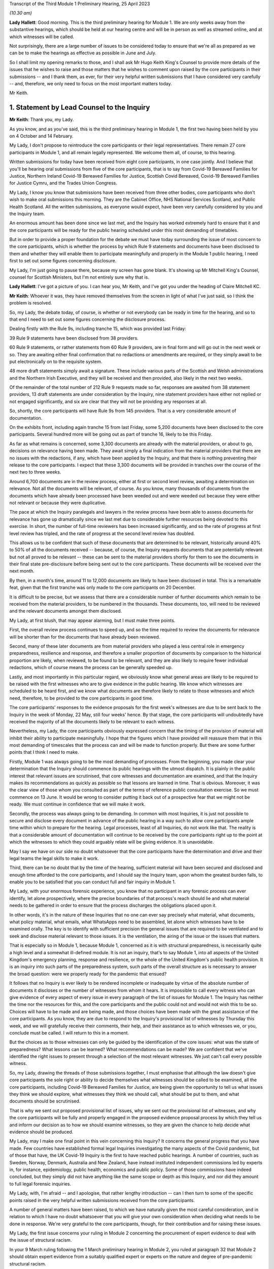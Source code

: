 Transcript of the Third Module 1 Preliminary Hearing, 25 April 2023

*(10.30 am)*

**Lady Hallett**: Good morning. This is the third preliminary hearing for Module 1. We are only weeks away from the substantive hearings, which should be held at our hearing centre and will be in person as well as streamed online, and at which witnesses will be called.

Not surprisingly, there are a large number of issues to be considered today to ensure that we're all as prepared as we can be to make the hearings as effective as possible in June and July.

So I shall limit my opening remarks to those, and I shall ask Mr Hugo Keith King's Counsel to provide more details of the issues that he wishes to raise and those matters that he wishes to comment upon raised by the core participants in their submissions -- and I thank them, as ever, for their very helpful written submissions that I have considered very carefully -- and, therefore, we only need to focus on the most important matters today.

Mr Keith.

1. Statement by Lead Counsel to the Inquiry
===========================================

**Mr Keith**: Thank you, my Lady.

As you know, and as you've said, this is the third preliminary hearing in Module 1, the first two having been held by you on 4 October and 14 February.

My Lady, I don't propose to reintroduce the core participants or their legal representatives. There remain 27 core participants in Module 1, and all remain legally represented. We welcome them all, of course, to this hearing.

Written submissions for today have been received from eight core participants, in one case jointly. And I believe that you'll be hearing oral submissions from five of the core participants, that is to say from Covid-19 Bereaved Families for Justice, Northern Ireland Covid-19 Bereaved Families for Justice, Scottish Covid Bereaved, Covid-19 Bereaved Families for Justice Cymru, and the Trades Union Congress.

My Lady, I know you know that submissions have been received from three other bodies, core participants who don't wish to make oral submissions this morning. They are the Cabinet Office, NHS National Services Scotland, and Public Health Scotland. All the written submissions, as everyone would expect, have been very carefully considered by you and the Inquiry team.

An enormous amount has been done since we last met, and the Inquiry has worked extremely hard to ensure that it and the core participants will be ready for the public hearing scheduled under this most demanding of timetables.

But in order to provide a proper foundation for the debate we must have today surrounding the issue of most concern to the core participants, which is whether the process by which Rule 9 statements and documents have been disclosed to them and whether they will enable them to participate meaningfully and properly in the Module 1 public hearing, I need first to set out some figures concerning disclosure.

My Lady, I'm just going to pause there, because my screen has gone blank. It's showing up Mr Mitchell King's Counsel, counsel for Scottish Ministers, but I'm not entirely sure why that is.

**Lady Hallett**: I've got a picture of you. I can hear you, Mr Keith, and I've got you under the heading of Claire Mitchell KC.

**Mr Keith**: Whoever it was, they have removed themselves from the screen in light of what I've just said, so I think the problem is resolved.

So, my Lady, the debate today, of course, is whether or not everybody can be ready in time for the hearing, and so to that end I need to set out some figures concerning the disclosure process.

Dealing firstly with the Rule 9s, including tranche 15, which was provided last Friday:

39 Rule 9 statements have been disclosed from 38 providers.

60 Rule 9 statements, or rather statements from 60 Rule 9 providers, are in final form and will go out in the next week or so. They are awaiting either final confirmation that no redactions or amendments are required, or they simply await to be put electronically on to the requisite system.

48 more draft statements simply await a signature. These include various parts of the Scottish and Welsh administrations and the Northern Irish Executive, and they will be received and then provided, also likely in the next two weeks.

Of the remainder of the total number of 212 Rule 9 requests made so far, responses are awaited from 38 statement providers, 13 draft statements are under consideration by the Inquiry, nine statement providers have either not replied or not engaged significantly, and six are clear that they will not be providing any responses at all.

So, shortly, the core participants will have Rule 9s from 145 providers. That is a very considerable amount of documentation.

On the exhibits front, including again tranche 15 from last Friday, some 5,200 documents have been disclosed to the core participants. Several hundred more will be going out as part of tranche 16, likely to be this Friday.

As far as what remains is concerned, some 3,300 documents are already with the material providers, or about to go, decisions on relevance having been made. They await simply a final indication from the material providers that there are no issues with the redactions, if any, which have been applied by the Inquiry, and that there is nothing preventing their release to the core participants. I expect that these 3,300 documents will be provided in tranches over the course of the next two to three weeks.

Around 6,700 documents are in the review process, either at first or second level review, awaiting a determination on relevance. Not all the documents will be relevant, of course. As you know, many thousands of documents from the documents which have already been processed have been weeded out and were weeded out because they were either not relevant or because they were duplicative.

The pace at which the Inquiry paralegals and lawyers in the review process have been able to assess documents for relevance has gone up dramatically since we last met due to considerable further resources being devoted to this exercise. In short, the number of full-time reviewers has been increased significantly, and so the rate of progress at first level review has tripled, and the rate of progress at the second level review has doubled.

This allows us to be confident that such of these documents that are determined to be relevant, historically around 40% to 50% of all the documents received -- because, of course, the Inquiry requests documents that are potentially relevant but not all proved to be relevant -- these can be sent to the material providers shortly for them to see the documents in their final state pre-disclosure before being sent out to the core participants. These documents will be received over the next month.

By then, in a month's time, around 11 to 12,000 documents are likely to have been disclosed in total. This is a remarkable feat, given that the first tranche was only made to the core participants on 20 December.

It is difficult to be precise, but we assess that there are a considerable number of further documents which remain to be received from the material providers, to be numbered in the thousands. These documents, too, will need to be reviewed and the relevant documents amongst them disclosed.

My Lady, at first blush, that may appear alarming, but I must make three points.

First, the overall review process continues to speed up, and so the time required to review the documents for relevance will be shorter than for the documents that have already been reviewed.

Second, many of these later documents are from material providers who played a less central role in emergency preparedness, resilience and response, and therefore a smaller proportion of documents by comparison to the historical proportion are likely, when reviewed, to be found to be relevant, and they are also likely to require fewer individual redactions, which of course means the process can be generally speeded up.

Lastly, and most importantly in this particular regard, we obviously know what general areas are likely to be required to be raised with the first witnesses who are to give evidence in the public hearing. We know which witnesses are scheduled to be heard first, and we know what documents are therefore likely to relate to those witnesses and which need, therefore, to be provided to the core participants in good time.

The core participants' responses to the evidence proposals for the first week's witnesses are due to be sent back to the Inquiry in the week of Monday, 22 May, still four weeks' hence. By that stage, the core participants will undoubtedly have received the majority of all the documents likely to be relevant to each witness.

Nevertheless, my Lady, the core participants obviously expressed concern that the timing of the provision of material will inhibit their ability to participate meaningfully. I hope that the figures which I have provided will reassure them that in this most demanding of timescales that the process can and will be made to function properly. But there are some further points that I think I need to make.

Firstly, Module 1 was always going to be the most demanding of processes. From the beginning, you made clear your determination that the Inquiry should commence its public hearings with the utmost dispatch. It is plainly in the public interest that relevant issues are scrutinised, that core witnesses and documentation are examined, and that the Inquiry makes its recommendations as quickly as possible so that lessons are learned in time. That is obvious. Moreover, it was the clear view of those whom you consulted as part of the terms of reference public consultation exercise. So we must commence on 13 June. It would be wrong to consider putting it back out of a prospective fear that we might not be ready. We must continue in confidence that we will make it work.

Secondly, the process was always going to be demanding. In common with most Inquiries, it is just not possible to secure and disclose every document in advance of the public hearing in a way such to allow core participants ample time within which to prepare for the hearing. Legal processes, least of all Inquiries, do not work like that. The reality is that a considerable amount of documentation will continue to be received by the core participants right up to the point at which the witnesses to which they could arguably relate will be giving evidence. It is unavoidable.

May I say we have on our side no doubt whatsoever that the core participants have the determination and drive and their legal teams the legal skills to make it work.

Third, there can be no doubt that by the time of the hearing, sufficient material will have been secured and disclosed and enough time afforded to the core participants, and I should say the Inquiry team, upon whom the greatest burden falls, to enable you to be satisfied that you can conduct full and fair inquiry in Module 1.

My Lady, with your enormous forensic experience, you know that no participant in any forensic process can ever identify, let alone prospectively, where the precise boundaries of that process's reach should lie and what material needs to be gathered in order to ensure that the process discharges the obligations placed upon it.

In other words, it's in the nature of these Inquiries that no one can ever say precisely what material, what documents, what policy material, what emails, what WhatsApps need to be assembled, let alone which witnesses have to be examined orally. The key is to identify with sufficient precision the general issues that are required to be ventilated and to seek and disclose material relevant to those issues. It is the ventilation, the airing of the issue or the issues that matters.

That is especially so in Module 1, because Module 1, concerned as it is with structural preparedness, is necessarily quite a high level and a somewhat ill-defined module. It is not an inquiry, that's to say Module 1, into all aspects of the United Kingdom's emergency planning, response and resilience, or the whole of the United Kingdom's public health provision. It is an inquiry into such parts of the preparedness system, such parts of the overall structure as is necessary to answer the broad question: were we properly ready for the pandemic that ensued?

It follows that no Inquiry is ever likely to be rendered incomplete or inadequate by virtue of the absolute number of documents it discloses or the number of witnesses from whom it hears. It is impossible to call every witness who can give evidence of every aspect of every issue in every paragraph of the list of issues for Module 1. The Inquiry has neither the time nor the resources for this, and the core participants and the public could not and would not wish this to be so. Choices will have to be made and are being made, and those choices have been made with the great assistance of the core participants. As you know, they are due to respond to the Inquiry's provisional list of witnesses by Thursday this week, and we will gratefully receive their comments, their help, and their assistance as to which witnesses we, or you, conclude must be called. I will return to this in a moment.

But the choices as to those witnesses can only be guided by the identification of the core issues: what was the state of preparedness? What lessons can be learned? What recommendations can be made? We are confident that we've identified the right issues to present through a selection of the most relevant witnesses. We just can't call every possible witness.

So, my Lady, drawing the threads of those submissions together, I must emphasise that although the law doesn't give core participants the sole right or ability to decide themselves what witnesses should be called to be examined, all the core participants, including Covid-19 Bereaved Families for Justice, are being given the opportunity to tell us what issues they think we should explore, what witnesses they think we should call, what should be put to them, and what documents should be scrutinised.

That is why we sent out proposed provisional list of issues, why we sent out the provisional list of witnesses, and why the core participants will be fully and properly engaged in the proposed evidence proposal process by which they tell us and inform our decision as to how we should examine witnesses, so they are given the chance to help decide what evidence should be produced.

My Lady, may I make one final point in this vein concerning this Inquiry? It concerns the general progress that you have made. Few countries have established formal legal Inquiries investigating the many aspects of the Covid pandemic, but of those that have, the UK Covid-19 Inquiry is the first to have reached public hearings. A number of countries, such as Sweden, Norway, Denmark, Australia and New Zealand, have instead instituted independent commissions led by experts in, for instance, epidemiology, public health, economics and public policy. Some of those commissions have indeed concluded, but they simply did not have anything like the same scope or depth as this Inquiry, and nor did they amount to full legal forensic inquiries.

My Lady, with, I'm afraid -- and I apologise, that rather lengthy introduction -- can I then turn to some of the specific points raised in the very helpful written submissions received from the core participants.

A number of general matters have been raised, to which we have naturally given the most careful consideration, and in relation to which I have no doubt whatsoever that you will give your own consideration when deciding what needs to be done in response. We're very grateful to the core participants, though, for their contribution and for raising these issues.

My Lady, the first issue concerns your ruling in Module 2 concerning the procurement of expert evidence to deal with the issue of structural racism.

In your 9 March ruling following the 1 March preliminary hearing in Module 2, you ruled at paragraph 32 that Module 2 should obtain expert evidence from a suitably qualified expert or experts on the nature and degree of pre-pandemic structural racism.

You said that such an expert or experts would assist you to understand the issue and would provide a clearer evidential foundation upon which the specific issues of Module 2 could be explored and developed, but you also determined that you would consider in due course and keep under review the extent to which such evidence would be needed in other modules.

We are very grateful to Covid-19 Bereaved Families for Justice UK and the Northern Ireland Bereaved Families for Justice group for bringing this back to your attention.

The purpose of your determination was not, of course, to enable the Inquiry to consider whether government decision-making, the subject of Module 2, was knowingly infected by racism, but to better understand the reality of structural racism and to set out the proper context against which that decision-making falls to be considered.

In other words, to what extent the decisions that are the subject of Module 2 properly took into account an understanding of pre-existing structural racism. In order to be able to address the decisions in that context, it's obviously important to understand what is structural racism, what its impact is, what its effects are, and how and why it matters so very much.

There is an argument that a proper analysis of the adequacy of the UK's general preparedness arrangements, which are the subject of course of Module 1, must similarly take into account the possible impact of pre-existing structural racism. But I do not believe there is any need to specifically instruct the experts who have been commissioned in Module 2 to consider themselves what the impact on Module 1 preparedness as a result of structural racism might have been.

We have taken the alternative course, my Lady, of asking Sir Michael Marmot, Professor Bambra -- two of the existing experts, of course, from Module 1 -- to address the extent to which structural racism was a consideration in pandemic planning, and we await their response.

My Lady, in my respectful submission, that is the correct and proper course, particularly bearing in mind the remaining time between now and the Module 1 public hearing, to raise the important point or to address the important point raised by those two core participant groups.

The second issue concerns points made particularly by Covid-19 Bereaved Families for Justice UK and Northern Ireland Covid-19 Bereaved Families for Justice group, whether or not -- or the extent to which, rather, the final form of the issues which the Inquiry has promulgated by way of publishing the list of issues, took into account their suggestions. They've expressed concern that some, but not all, of the points that they raised didn't appear to have led to amendments in the proposed list, that they don't find reflection in the final version of the list, and they don't know why.

My Lady, seven core participants responded with their thoughts on the provisional list of issues, one body having been given a week's extension, and all the points were very carefully considered by the Module 1 lead solicitors and the entire barrister team, and a number of changes were made. The matter was then brought to your attention, of course, as the arbiter as to what matters your Inquiry should look at.

The position is that, as I say, a number of changes were made, but the remainder of the points -- we found no reflection in the final form -- were not required to be there, either because the point being made or the issue sought to be included was already within the intended scope of the list, or because the matters raised were not properly falling within Module 1, or, in many cases, the points being made were in fact more of an evidential matter, thereby being some things that should more properly fall to be put to witnesses as a matter of evidence.

So to give you an example, at paragraph 18 of the helpful submissions provided by the Trades Union Congress, a point is made concerning the interface between public health services and social care. Although the resilience of the social care sector is not an issue, quite plainly within Module 1, the issue of whether recommendations from Operation Cygnus concerning the pressure that would be placed on the social care system if the NHS started triaging patients and whether that process worked is something that can be raised with relevant witnesses in Module 1. It is something that is just not required to be identified as a headline issue. It is a matter that can properly be put and will be put to the proper witnesses.

So the general point needs to be made: many of the points that were advanced were reflections, understandably, of evidential matters that you will be calling evidence upon.

The structural problems and the overarching and the wider issues of the resilience of the social care sector can also be, of course, raised with relevant witnesses in a later module, as can be the point made also by the Trades Union Congress that the social care workforce felt abandoned by the government. Those are issues which more properly fall to be addressed in later modules.

The third area concerns whether or not preparedness in hospitals and care homes falls within Module 1. This is an issue which is raised by one particular core participant. My Lady, in our submission, and of course again it's a matter for you, the answer is: no. Whilst Module 1 of course will look at high level planning, the manner in which in general terms the UK Government and the devolved administrations declared how hospitals and care homes should prepare for civil emergencies and pandemics, the more detailed examination of preparedness in hospitals and care homes, especially at an operational level, must be for the healthcare and care sector modules. And to the extent that when the highest levels of the government, UK Government and devolved administrations, were making decisions in the early days of the pandemic that affected hospitals and care homes, obviously the nature and adequacy of that decision-making will find an additional reflection in Module 2. But they are not Module 1 issues.

The fourth point concerns Mr Weatherby's submissions that the Rule 9 requests that the Inquiry has made be disclosed to the core participants. He and Mr Lavery King's Counsel have reiterated their requests, the Rule 9 requests made to the material providers, to have been disclosed.

My Lady, in the first preliminary hearing in Module 1, you ruled that the Rule 9 requests made by the Inquiry should not be disclosed, and you adopted the same approach in Module 2. But, of course, you stated that you would keep the matter under review. We would invite you not to order disclosure of the Rule 9s.

I'm just going to pause there again because certainly my screen has gone blank. It's quite possible that a core participant is not on mute and, therefore, by making a noise has caused the camera to change to them.

**Lady Hallett**: I can see you, Mr Keith, and can hear you.

**Mr Keith**: I'm told it's working again.

So, in my submission, it's not necessary to order disclosure of the Rule 9 requests. The two core participant groups, my Lady, assert that they need the Rule 9 requests in order to be able to assess the rate of progress at which the Inquiry is making disclosure. We respectfully suggest that there is no need for the disclosure of the Rule 9s. The core participants know, by very fact of the amounts of material being disclosed to them, from the monthly updates from the Solicitor to the Inquiry, as well as from the details of what I provided a few moments ago, what that rate of progress is.

But more fundamentally, my Lady, now that the core participants are receiving the fruit of that progress, they're now receiving the statements and the documentary exhibits which the Rule 9 requests seek, there is simply no need for them to see the underpinning, the underlying Rule 9 requests themselves.

Covid-19 Bereaved Families for Justice UK and Northern Ireland Covid-19 Bereaved Families for Justice also point out that they've received some exhibits without the accompanying statements. The reason for this, my Lady, will have been that, for whatever reason, the statements were not ready to be disclosed but their accompanying exhibits were, and so rather than holding up the disclosure of the exhibits, the Inquiry would have held back the statements until the disclosure process was complete, so the exhibits were provided unaccompanied, as it were. I believe that the statements relating to those exhibits either have been or will very shortly be disclosed.

My Lady, the fifth point concerns the material providers and some of the ways in which the Inquiry has encountered difficulties in receiving documents and information from them.

My Lady, almost all the core participants have responded, quite understandably and with various degrees of concern, to what we said in the note from the Solicitor to the Inquiry and also in the Counsel to the Inquiry note about the difficulties encountered with a small number of material providers. The problem that we have encountered is two-fold.

First, a number of the government corporate statements that we were provided with, which set out explanations as to how those departments or bodies worked and what they did, were arguably insufficiently rigorous in identifying ways in which those bodies or departments failed to anticipate, plan for the pandemic, or were insufficiently rigorous in identifying for our benefit further lines of inquiry.

Where we perceive to be this case, and in fairness, I must say, that the Rule 9 requests have generally been extremely demanding, in terms of what was sought, the length, and in terms of the time allowed, we have gone back and sought further information in an even more direct and pointed way.

The note from the Solicitor to the Inquiry sets out the bodies and departments that have required this sort of further Rule 9 request or clarification.

So, my Lady, the general position is that whatever deficiencies were in the initial Rule 9 responses have been rectified, as you would expect them to be so, by virtue of the Inquiry responding to the material providers.

Covid-19 Bereaved Families for Justice Cymru asked a particular question as to whether or not the Welsh Government was such an offender. The position in relation to the Welsh Government was that in its draft response, although the response was full and complete, that there was a notable absence of supporting exhibits in relation to some areas covered by the Rule 9 statement. This was rectified after we raised the matter with them, and we demanded and we received assurances, and we've received the material, of course, to the effect that it wasn't enough just to make statements of fact in statements; it was important that whatever assertions the statements had made were properly supported and backed up by exhibits.

My Lady, I should also say there has been no shortage of endeavour or good faith on the part of all the Rule 9 recipients, even if they've not initially responded in the way that we would have wished. Most of them have dedicated very considerable legal, financial and administrative resources to responding quickly and properly to our complex and lengthy requests. Some of them have had to deal with multiple Rule 9 requests not just from this module but from Modules 2 and 3 as well.

So, my Lady, there is no, now, real issue in relation to the provision of material by material providers.

The second aspect of this issue is as follows: three Rule 9 recipients in particular were insufficiently rigorous in their supply of potentially relevant documents. In short, they provided too much. They provided large numbers of what turned out to be irrelevant or wrongly directed documentation.

My Lady, that possibly was borne out of an overeagerness or just a failure, administratively, to think more carefully about what they were doing. In one case, the material that we were provided with failed to specify whether it was related to Module 1, 2 or 3, although there was no doubt, as it subsequently turned out, what the Module 1 material was.

In another case, one material provider provided over, I think, 13,000 documents in a three-week period. My Lady, as I say, such responses were not borne out of malice or evasion but were simply a failure to properly appreciate what the nature of the obligation was on them, and to spend perhaps insufficient time thinking about what it is that we needed from them.

The Module 1 Inquiry solicitor team, in the form of Messrs Carlyon and Davies and Ms Bailey, have met, in fact, many of the material providers and have been astute to keep them on the straight and narrow. They have sent multiple letters concerning prospective deadlines, and multiple letters have gone back making even more clear what documents we expect to receive and making further inquiries. They, my Lady, have been rightly critical of any departure from the material expected from the material providers.

In the case of the three departments or bodies to whom I made reference, we have met with all of them, and we have had constructive conversations as to how disclosure must be managed, and those processes are now firmly back on track.

So, my Lady, coming to the heart of the submission made by Mr Weatherby, there is, in our submission, no need for position statements from the material providers. Such statements would simply replicate in different form and to no purpose whatsoever the information that is already contained in the responses and in the disclosed documentation. Imposing on the material providers the obligation to provide position statements as to where their documentation takes them would also consume limited time and resources that are, frankly, more importantly directed towards complying with the remaining disclosure requests. So we would invite you not to take up that suggestion.

Point 6 concerns the general issue of the nature or level of disclosure from the devolved administrations. A point has been raised as to how far we have been able to get in terms of getting disclosure from devolved administrations. A very significant number, as you would expect, of Rule 9s have been issued towards the devolved administrations, but it just so happened that many of those Rule 9s happened to be issued somewhat later in the process of seeking disclosure. So the disclosure from those Rule 9s falls to be made correspondingly a little later in the process. But I can say that the core participants are about to receive very significant disclosure imminently from the devolved administrations.

The joint submissions from Covid-19 Bereaved Families for Justice UK and Northern Ireland Covid-19 Bereaved Families for Justice raise, at point 7, an important point concerning the pre-witness evidence proposals. So, my Lady, those two groups have expressed concern about our proposal that there be an additional post-evidence proposal but in advance of the witness giving evidence, by which the core participants can raise, one further time, issues that they feel must be put to witnesses by Counsel to the Inquiry but which have not found favour as a result of their contribution to the witness evidence proposals. In other words, this additional process by which, if they fail to persuade us of matters which must be put into the witness evidence proposals, they have an additional route by which they can repeat their requests, they can seek to change our minds as to what needs to be put, and of course contribute in a second way to the process of deciding what issues need to be raised with the witnesses.

My Lady, in response to what's said in the written submissions, can I be clear: it was not meant to be an additional administrative burden, as has been described. It was intended to afford an additional route by which the core participants could metaphorically bend Counsel to the Inquiry's collective ear. It may also assist if I confirm that the process is optional. If the core participants feel, as part of the witness evidence proposal process, that Counsel to the Inquiry have taken into account properly, as they see it, the points that they've raised, and that it is clear that the issues that they want us to put to witnesses will be therefore put to witnesses, then they needn't, of course, return to the fray and seek to re-persuade us of the merits of their arguments.

So this process is optional, it wasn't meant to be prescriptive, and the proposed template was suggested simply to ensure that there is a consistency of approach in the points that are made to us.

There is, contrary also to a further submission that's made, no question of Counsel to the Inquiry reading out robotically the written questions that may be provided as part of this secondary route.

The process, which is not required in the rules, was offered simply so that core participants could better inform us of their views. But the submissions, my Lady, are advanced in such a way as to appear to suggest that what is really sought by the two groups is a general indication from you that the Inquiry permits them, and you permit them, to be allowed to ask questions of each and every witness under Rule 10(4) and that you should give that indication in advance of the witnesses giving evidence.

We would invite you not to give any such indication. The law, that is to say Rule 10(4) of the Inquiries Rules, does not of course give core participants the right to ask questions of witnesses; your permission must first be sought. And I need to make plain: that is the law; it is not simply a position adopted by your Inquiry.

Such applications for permission to examine or allow the core participants themselves to examine witnesses are obviously more sensibly made once the witness has given evidence and has been examined by Counsel to the Inquiry, because it is only at that point that it will become clear what further areas may arguably need to be examined, what areas the core participants feel have not been properly put, and whether or not they feel that Counsel to the Inquiry has not discharged the obligation of sufficiently scrutinising the evidence of the witness.

In other words, each application must be considered on its own merits and in light of what the witness has actually said. So, logically, my Lady, that precludes the giving of an across the board permission in advance of the evidence even being heard.

What can be done, however, of course, is that where there are particular issues for particular witnesses, where there is a clear argument, probably as a result the overriding importance of that issue to a particular core participant, that the core participants should be able to ask questions themselves, as I say, in reflection of the vital nature of the particular point, then we may indicate in advance of the witness giving evidence that that is likely to be something that will find favour with you. But we cannot gainsay your decision, and we cannot gainsay in particular your decision prospectively. You must have the ability to decide in respect of each witness whether or not such permission should be given under Rule 10(4).

So, my Lady, those are our submissions in relation to that point.

Point 8. The Bereaved Families for Justice Group UK have written to the Inquiry enclosing a list of 21 bereaved family members whom the group believes should be considered by the Inquiry and called to give evidence in Module 1. My Lady, as you know, the schedule in the letter summarises the evidence that the group believes that those family members can give. The summaries describe in unambiguous and distressing terms how their loved ones suffered and died, and in most cases, their opinions -- that is to say the opinions of the family members -- as to why they believe that the hospitals and care homes, the emergency services, the procedures, the protocols and equipment, or the PPE and testing processes, among many other matters, were woefully unprepared or inadequate.

The letter states its authors' belief that such evidence is relevant and admissible in line with what it says is, and what obviously the authors of the letter believe, is the Inquiry's stated approach to call family members in all modules.

My Lady, you have already ruled on whether such evidence can be called. At paragraph 40 of your ruling on 16 October, following the first preliminary hearing in this module, you said in line with the terms of reference which stipulate that the circumstances of individual deaths cannot be examined, that:

"Evidence of circumstances of death should only be admitted in this and later modules if it is relevant to possible systemic failings."

My Lady, in our submission, but again as with all these matters, it is entirely a matter for you. This evidence of single deaths, however compelling and terrible -- and it is -- is unlikely to be able to demonstrate that there were systemic failings as opposed to there having been a failure to prevent that particular death. You made clear that you needed no persuading that bereaved family members may well have relevant evidence to give on possible systemic failings, and you will recall from the argument, you gave the example of widespread use of Do Not Resuscitate notices. If so, such evidence can be called in the healthcare module to give evidence, and to give important evidence to you, of the circumstances of those loved ones' deaths, because the evidence of itself will say something about, in that particular case, the widespread use of Do Not Resuscitate notices, and of course illuminates the approach to such notices that was taken by hospitals.

But such evidence of how loved ones died, even when coupled with the absolutely understandable and hugely moving views of the makers of the statements as to why they died and why they believe that the deaths were contributed to by failings, doesn't go to Module 1. Module 1 is concerned primarily with the period of time from June 2019 to 21 January 2020 and is examining, and I paraphrase of course, in general terms, the UK's structural preparedness and planning.

Module 1 obviously includes issues as to whether or not the risk of a coronavirus pandemic was properly identified and planned for, and whether the United Kingdom was ready for such an eventuality. But the module is looking at the UK's preparedness for whole system civil emergencies. And whilst that includes resourcing, the system of risk management, pandemic readiness, it is not concerned with what the impact was of the pandemic, in reality, once it had struck, or with operational preparedness.

So, my Lady, the Inquiry team proposes -- but of course, again, I emphasise it's a matter for you -- not calling significant numbers of such persons in Module 1 for the principal reasons that I have set out. But instead we propose to call a single witness from each of the bereaved groups at the end of the Module 1 public hearing to ensure that we and the public are all powerfully reminded of the pandemic's destructive impact and the terrible losses that were suffered. As the Inquiry moves from examining, in a general sense, the state of preparedness to examining, in the next module, the arrival of the pandemic and the United Kingdom government and the devolved administrations' responses.

Let me also make clear that of course it remains open to you at any time and throughout the Inquiry to call evidence from bereaved families in relation to later modules, because those modules, as I have endeavoured to explain, are more directly concerned with impact.

In short, bluntly, Module 1 is not concerned with impact; it is concerned with the anterior state of affairs, the structural examination of our countries, in advance of the pandemic striking.

My Lady, I wish also to add -- and I'll come back to this later in my submissions -- each of the public hearings will begin with a reminder of the devastating impacts of the pandemic, because you have directed the Inquiry to prepare films bringing the voices and faces of those who were affected so terribly directly into the hearing room. I'll come back to that later.

So, my Lady, those are our submissions in relation to this important issue concerning whether or not you should call a significant number of witnesses in relation to individual deaths from bereaved groups, but in particular the two groups who made those submissions and the one group that sent the letter.

Point 9, my Lady, concerns a point raised by the Scottish Covid Bereaved. The Scottish Covid Bereaved raises a very good point which is whether or not, if relevant further information comes to light after the witness has given evidence, you would recall the witness. My Lady, in our submission, the position that you are likely to take and should take is that you should recognise and confirm that you do have of course a power to recall witnesses, because you have a very wide discretion to call any witness at any time on any topic. But I imagine that you would consider exercising that power, of course made on application, only if the circumstances warranted it. It would obviously be invidious if multiple numbers of witnesses were recalled, because there simply wouldn't be the time allowed in the process for such evidence to be reheard.

My Lady, then turning to, finally, some specific forensic or evidential points which have been made, point 10: the Covid-19 Bereaved Families for Justice Group and the Northern Ireland Covid-19 Bereaved Families for Justice Group ask to what extent Northern Ireland has been covered in our existing expert evidence on preparedness.

My Lady, the issue of preparedness of Northern Ireland has naturally been extensively addressed in the Rule 9s we've sent out. In no particular order, we've sent reminders to Disability Action Northern Ireland, the Northern Ireland Chief Medical Officer, the Northern Ireland Department for Finance, the Northern Ireland Department of Health, the Executive Office, the NIEPGs, the Northern Ireland Emergency Preparedness Groups, the Northern Ireland Council for Voluntary Action, the NILGA, that's to say the Local Government Association, and the Public Health Agency. Follow-up letters have been sent to the Executive Office, the Department of Health, Department of Finance, the Department of Economy, DAERA, that's the Department of Agriculture, Environment and Rural Affairs, the CMO and the CSA, the Chief Scientific Adviser, and the Public Health Agency.

I do acknowledge that Northern Ireland has not been extensively covered in the report from Bruce Mann and David Alexander to the same extent as the United Kingdom and the other devolved administrations. But that said, there are, my Lady, multiple references in their report to Northern Ireland, and I shan't read them all out, but they cover such matters as a high level overview as to how civil contingencies are devolved in Northern Ireland. They deal with the Northern Ireland Executive response to pandemic planning. They deal with the ConOps, the Concept of Operations for Northern Ireland, the contingency structures, the Department of Justice's approach to obtaining information about civil contingency matters, the recommendations on imposing legal duties, and they are able to advance recommendations for your consideration in relation to Northern Ireland in just the same way as they do in relation to the other administrations and to the UK Government.

My Lady, nevertheless, we have sent Messrs Mann and Alexander, the corporate statement which the Northern Ireland Covid-19 Bereaved Families for Justice Group kindly provided, as well as their submissions from the last preliminary hearing and this one, in order to get from them their thoughts, and so we await their response to that.

Point 11. Covid-19 Bereaved Families for Justice Cymru asks whether former senior Cabinet members have been Rule 9ed in Module 1. My Lady, we've sent Rule 9s to a significant number of Welsh politicians, including Mark Drakeford, of course the First Minister for Wales, Carwyn Jones, the former First Minister, Vaughan Gething, the Minister for Health and Social Services until 2021, Rebecca Evans, the current Welsh Minister of Finance, Ken Skates, the former Welsh Minister of The Economy.

Twelfthly, Covid-19 Bereaved Families for Justice Cymru seek clarification as to the extent to which the expert evidence generally covers the devolved administrations, but in particular Wales, and in a similar vein, my Lady, Public Health Scotland have asked about the extent of expert evidence covering public health and Scotland. I've already addressed the particular position of Northern Ireland in relation to the earlier submissions from Covid-19 Bereaved Families for Justice.

My Lady, in a general sense, the expert evidence does properly cover all the devolved administrations, and I addressed you on that issue, in fact, at the last preliminary hearing. But not all the expert evidence can cover the devolved administrations to the same degree. Much depends of course on the issue and of course on the nature of the expert's subject matter that is the subject of the reports.

So, for example, the report from Professor Whitworth and Dr Hammer in relation to biosecurity, biosecurity and biosecurity issues generally concern the United Kingdom as a whole, and therefore it's difficult to see how extensive devolved administrations' specific angles might be culled from the material and from the issue of biosecurity for separate specific consideration.

Bruce Mann and David Alexander's report, as I've said, provides extensive overviews of the devolved administrations structures and some consideration of their distinctive features, and their generic umbrella recommendations apply to United Kingdom Government as well as the devolved administrations.

Sir Michael Marmot and Professor Clare Bambra have been provided, as I said, with additional specific questions and comments from the core participants, including those, as I've said, from the Northern Ireland Bereaved Families for Justice Group, but the reality is health inequalities, to a very large extent, are common between the nations and are therefore dealt with by them in a similar manner.

Finally, Dr Claas Kirchelle, his draft report has not yet been received, but Covid-19 Bereaved Families for Justice and the Northern Ireland Covid-19 Bereaved Families for Justice Groups have expressed their satisfaction that his instructions, in relation to the history of public health bodies and pandemic preparedness, are adequate.

My Lady, I must say, though, in relation to Dr Kirchelle, he is an acknowledged expert on the history of public health in England and Wales, and he doesn't claim and therefore he can't advance an identical degree of expertise in relation to Scotland and Northern Ireland. But he has assured us that he will be able to answer the questions put to him in relation to all the DAs by virtue of drawing, to a considerable extent, on all the published material with which he is, of course, very familiar.

My Lady, in a general sense, it may be worth noting that it's unlikely that there could ever be parity in terms of the amount of material, expert report and witnesses in respect of the devolved administrations by comparison to the United Kingdom. Systems were necessarily different, and in some cases they are smaller and less extensive.

So, for example, it's clear from the material that we've received from the Scottish Rule 9 recipients that there is no general Chief Scientific Adviser type figure in Scotland who is properly involved in pandemic planning and preparedness. There is only, or was only, the Chief Medical Officer at the time, Catherine Calderwood. So it's futile to look to see whether or not the CSA structures, which can be seen at the UK level, are replicated in the devolved administrations, in that case in Scotland.

My Lady, finally, in relation to the last forensic issue, point 13, the Trades Union Congress asks for a list of the bodies that the Inquiry will be examining in Module 1 and also seeks further information on Dr Kirchelle.

The short answer is that the majority of the bodies to which the TUC refers are referred to, to a greater or lesser extent than the Rule 9s, and so will be the subject of examination, albeit to differing levels, in the course of Module 1. Public Health England and its counterparts, it's obviously an important area. In relation to the Health and Safety Executive, we did in deference to the TUC's urging send a Rule 9 to the HSE, but it may prove to be the case that they're not particularly within scope.

Local authorities have not received Rule 9s directly, but the position of local authorities can just as efficiently be addressed by way of the Rule 9s that we have sent to the overarching bodies, that's to say the Local Government Association, the Welsh Local Government Association, the Convention of Scottish Local Authorities, the Association of Directors of Public Health, the Northern Ireland Local Government Association, and the National Police Chiefs' Council.

Similarly, there was simply no point, and it would have been a particular drain on resources to send Rule 9s to each local resilience forum when we had the option, which we took, of making enquiries about local resilience forums via the Local Government Association, the Welsh Local Government Association, the Convention of Scottish Local Authorities, and the emergency preparedness groups, and so on.

As for Dr Kirchelle, the Inquiry team in fact assembled some material when it was considering recommending to you that he be instructed. That material, as well as his online CV, can be made available on request.

So, my Lady, that brings me to the end of our submissions in relation to all the points raised in the various written submissions, bar one: Every Story Matters. Would you wish me to address you on that now, or would you wish to give the stenographer a ...

**Lady Hallett**: If you could complete your submissions, Mr Keith, and then we'll take a break.

**Mr Keith**: So turning to Every Story Matters, my Lady, you're aware that this isn't of course part of Module 1, but in deference to the fact that Mr Weatherby and Mr Lavery say in their submissions that it has provoked -- and I quote their words -- on behalf of those whom they represent more anxiety and questions than any other topic, I must address this issue too.

My Lady, the first point that they make is that there is still no single place, whether a document or an online note, where the bereaved families can find out who will be involved, how it is intended to operate, what the timescales are, how the trauma-informed approach will be ensured, how the process will be accessed, and so on.

In your 17 February ruling, following the second preliminary hearing in Module 1, you directed in fact that the Inquiry team consider if there are ways in which we could better improve, or improve our communication, in terms of setting out this information.

I must say that a very significant amount of information has been made available through emails and letters, meetings with the leads for Covid-19 Bereaved Families for Justice UK and other groups.

The Inquiry has met with over 100 organisations, in fact, to engage with them on the design of Every Story Matters, and that has naturally included individuals who experienced bereavement during the pandemic, as well as representatives from healthcare, trade unions, equalities, children's groups, young persons' organisations, and so on, in all four nations of the United Kingdom.

Most importantly, there were two webinars held in March 2023. My Lady, these were attended by Covid-19 Bereaved Families for Justice, Covid-19 Bereaved Families for Justice Cymru, Scottish Covid Bereaved, Long Covid groups, and 17 other organisations. They raised a number of issues and concerns in the course of the webinars, and these were addressed by the Inquiry team who were present.

A transcript, certainly one of the webinars, detailing everything that was raised and the responses from the Inquiry is available online and was also sent to the lawyers for some of the campaign groups. Information about the webinar was also made available through the Solicitor to the Inquiry update, and there is information about Every Story Matters in those updates too.

But, my Lady, I am nevertheless very sorry that some of the core participants, according to their legal representatives, believe that there is still an absence of a clear and definitive guide to the Every Story Matters process.

My Lady, you have directed that all the information relating to Every Story Matters be brought together into a single document and that that be published straightaway. That letter will be published later this week.

My Lady, Covid-19 Bereaved Families for Justice UK and the Northern Irish group also asked for details of how the targeted research part of Every Story Matters will work. My Lady, as you know, this very substantial project comprises a number of parts. All of them are designed to allow as many ways as possible for members of the public to tell their stories. The targeted research is part of this.

Standing back, and addressing some of the parts of the Inquiry, a pilot online form has been available since November last year, and over 5,500 people have already shared their stories with the Inquiry through that online form.

However, a new and improved form will launch in May. It incorporates a number of changes which have been made following feedback from organisations and individuals, including from the bereaved groups, who took part, and we're very grateful to them in user testing.

So there will be a range of accessible versions of the form, in multiple languages, and a phone line will be made available to offer help in completing the form. It will also be possible to complete the form in paper format and to send it by freepost to the Inquiry. There will be a public information campaign to encourage participation in Every Story Matters, and that goes live in June. It will include radio advertising, print advertising, printed and digital billboards, adverts on selected websites and on social media, and the utilisation of links for the multitude of specialist groups.

Turning to targeted research, this has already been explained in the webinars and the meetings with the campaign team groups -- well, the campaigning group teams. It is a process of approaching people, designed to ensure that the Inquiry hears from those from whom we particularly need to hear, the seldom heard, the vulnerable, or difficult to reach communities. And how it works, and is intended to work, is that the Inquiry has drawn up, and will continue to draw up, categories of persons defined by particular demographics, experiences or impacts, or by reference to why their stories are of particular assistance to the Inquiry, whether it be because they suffered in hospital or in care homes, or because they suffered bereavement or other loss or harm, through vaccines, the application of PPE, as a result of failings in Test and Trace, and so on.

Those experiences, the impact on individuals of the pandemic and/or bereavement and of treatment in hospital and so on is of vital concern to the Inquiry and to Every Story Matters. But they must be chosen according to some sensible methodology because we must have, at the same time, a representative mix across all regions and nations of the United Kingdom, mixes and a proper representative mix across gender, age, ethnicity and other demographic factors.

So that, my Lady, is all that the phrase "key lines of inquiry", a phrase that was used, in fact, in the webinar, means. Obviously Inquiry staff, including the lawyers, must have a hand, and have a hand already, in drawing up the particular categories.

154 interviews have already taken place with members of the public who have stories to tell but which are particularly relevant to identifying these key lines of inquiry. The Inquiry anticipates that, as part of this targeted research part of Every Story Matters, hundreds more interviews will take place this summer and thereafter.

The interviews are being carried out in accordance with specialist advice given to the Inquiry by experienced community researchers who are specifically trained in the compassionate use of information and who apply what is known as a trauma-informed approach.

So, my Lady, there is a very extensive process already in place which will continue to be developed, and as part of that process, there is a targeted research which ensures that the Inquiry reaches out to the public and is not just reliant upon their response by way of online or paper returns.

A final aspect of Every Story Matters that I want to mention is the introduction of community events or community listening events. So the Inquiry learned from consultation last year the value of hearing from people in the community and in person. Community events will be set up -- these will follow later in the autumn -- and what they are intended to provide is an opportunity by which members of the community, particularly those affected by the pandemic, bereaved, ethnic minority groups, young persons, people in care homes, the clinically vulnerable, long Covid sufferers, can engage with the Inquiry in a community aspect as part of a listening event.

Again, a great deal of care has been taken to ensure that as many as people in a representative way can be approached and can be encouraged to take place in this process as possible.

To do that, my Lady, we need expertise that simply doesn't exist within the Inquiry team. So as part of the pilot process which has been in place up to now, of course companies were approached and sought to be engaged and contracted to help us with our work. The pilot stage being about to end, we hope to sign new contracts in the next couple of months for the remainder of the Every Story Matters process. Those new contracts, which I emphasise are yet to be awarded, will replace the current contracts with Ipsos and M&C Saatchi -- you will recall that M&C Saatchi is the entity which subcontracted elements of its work to 23red. All those contracts end on 31 May.

Finally, in relation to Every Story Matters, I need to say that, my Lady, you have directed the setting up of an ethical advisory group which is intended to provide an ethical review of the research, design and the approach, all the matters to which I've made reference, the key lines of inquiry, the need to find a proper representative mix of the entire nation, and it will examine and scrutinise the approach taken by the Inquiry to Every Story Matters. That group will be chaired by Professor David Archard of Queen's University Belfast.

Commemoration, and this is the last issue, my Lady. We have been working with the core participants and organisations to make sure that we recognise and acknowledge the human impact of the pandemic as part of your proceedings. One of the ways in which we have been working with organisations to represent the human impact of the pandemic is by way of the commemorative art installation in the form of a tapestry. So, my Lady, as I've said before, and as you have noted, each panel in the tapestry will be designed by a different artist working in collaboration with a particular group or community of individuals.

The tapestry panels will be unveiled at the hearing centre in June in time for the first public hearing, and the thread and the linen making up the tapestry will be sourced from all four nations in the United Kingdom. Digital access to it will be provided later in the summer to enable those not present at the hearings to both view and read the stories behind the panels.

Following invitations to the bereaved families and other core participants in February, as I mentioned earlier, filming has also begun on the human impact films to be played at the start of all the public hearings, including Module 1. So a different film will be played at the start of each module, and it will feature people talking about their experiences and the emotional and other terrible impacts that the pandemic has had on them. Those filming sessions are taking place across the United Kingdom.

My Lady, your Inquiry reached out to and arranged for meetings to be held with the leads of the bereaved groups, including Bereaved Families for Justice UK, to ask for their support in finding people who would either be willing to be filmed for the videos, or actually to speak to and help the artists to shape the tapestry. The Inquiry will also be writing to all core participants with the dates of further filming days in May in London and in the Midlands, and we would simply ask interested core participants to submit volunteer interviewees and to email the Inquiry's engagement email address which will be provided with the filming dates. My Lady, we need their help, and we ask them to help us to deliver the Inquiry that you have set us upon.

So, my Lady, those are all the submissions that I make in relation to actually the many matters raised by the core participants. And I repeat, we're very grateful to them all for the way in which they've put those points, all of which are thought provoking and none of them unimportant, but I hope, my Lady, that that answers the points that they have made.

**Lady Hallett**: Thank you very much, Mr Keith. We shall break now. I shall return at midday.

*(11.43 am)*

*(A short break)*

*(12.00 )*

**Lady Hallett**: We may be just slightly early. Mr Weatherby, I can see you. You're there and ready to go.

